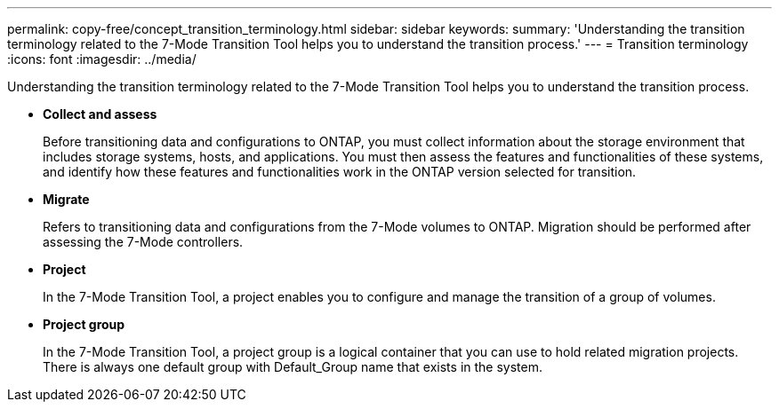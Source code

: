 ---
permalink: copy-free/concept_transition_terminology.html
sidebar: sidebar
keywords: 
summary: 'Understanding the transition terminology related to the 7-Mode Transition Tool helps you to understand the transition process.'
---
= Transition terminology
:icons: font
:imagesdir: ../media/

[.lead]
Understanding the transition terminology related to the 7-Mode Transition Tool helps you to understand the transition process.

* *Collect and assess*
+
Before transitioning data and configurations to ONTAP, you must collect information about the storage environment that includes storage systems, hosts, and applications. You must then assess the features and functionalities of these systems, and identify how these features and functionalities work in the ONTAP version selected for transition.

* *Migrate*
+
Refers to transitioning data and configurations from the 7-Mode volumes to ONTAP. Migration should be performed after assessing the 7-Mode controllers.

* *Project*
+
In the 7-Mode Transition Tool, a project enables you to configure and manage the transition of a group of volumes.

* *Project group*
+
In the 7-Mode Transition Tool, a project group is a logical container that you can use to hold related migration projects. There is always one default group with Default_Group name that exists in the system.
